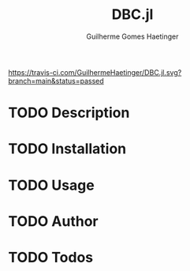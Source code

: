 #+TITLE:  DBC.jl
#+AUTHOR: Guilherme Gomes Haetinger

[[https://travis-ci.com/github/GuilhermeHaetinger/DBC.jl][https://travis-ci.com/GuilhermeHaetinger/DBC.jl.svg?branch=main&status=passed]]
[[https://codecov.io/gh/GuilhermeHaetinger/DBC.jl][https://codecov.io/gh/GuilhermeHaetinger/DBC.jl/branch/main/graph/badge.svg]]

* TODO Description
* TODO Installation
* TODO Usage
* TODO Author
* TODO Todos
